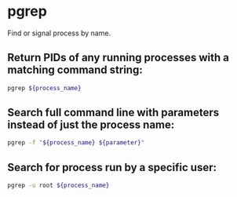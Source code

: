 * pgrep

Find or signal process by name.

** Return PIDs of any running processes with a matching command string:

#+BEGIN_SRC sh
  pgrep ${process_name}
#+END_SRC

** Search full command line with parameters instead of just the process name:

#+BEGIN_SRC sh
  pgrep -f "${process_name} ${parameter}"
#+END_SRC

** Search for process run by a specific user:

#+BEGIN_SRC sh
  pgrep -u root ${process_name}
#+END_SRC
